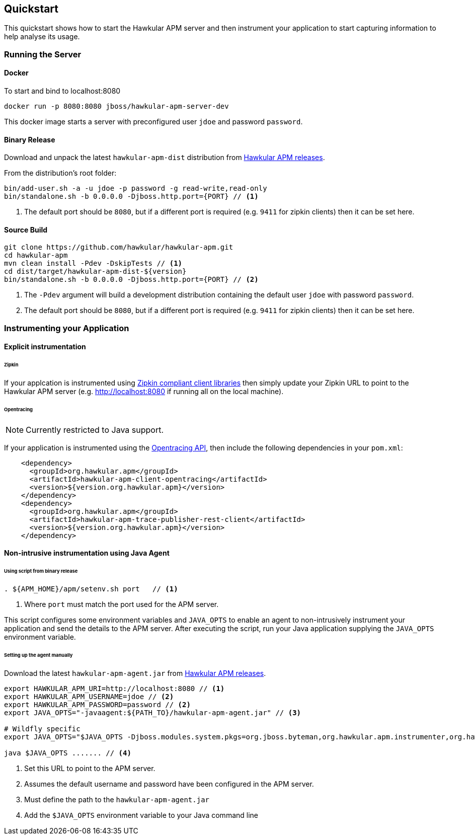 :imagesdir: ../images

Quickstart
----------
This quickstart shows how to start the Hawkular APM server and then instrument your application to start capturing information to help analyse its usage.

=== Running the Server

==== Docker

To start and bind to localhost:8080

[source,shell]
----
docker run -p 8080:8080 jboss/hawkular-apm-server-dev
----

This docker image starts a server with preconfigured user `jdoe` and password `password`.

==== Binary Release

Download and unpack the latest `hawkular-apm-dist` distribution from https://github.com/hawkular/hawkular-apm/releases[Hawkular APM releases].

From the distribution's root folder:

[source,shell]
----
bin/add-user.sh -a -u jdoe -p password -g read-write,read-only
bin/standalone.sh -b 0.0.0.0 -Djboss.http.port={PORT} // <1>
----
<1> The default port should be `8080`, but if a different port is required (e.g. `9411` for zipkin clients) then it can be set here.


==== Source Build

[source,shell]
----
git clone https://github.com/hawkular/hawkular-apm.git
cd hawkular-apm
mvn clean install -Pdev -DskipTests // <1>
cd dist/target/hawkular-apm-dist-${version}
bin/standalone.sh -b 0.0.0.0 -Djboss.http.port={PORT} // <2>
----
<1> The `-Pdev` argument will build a development distribution containing the default user `jdoe` with password `password`.
<2> The default port should be `8080`, but if a different port is required (e.g. `9411` for zipkin clients) then it can be set here.


=== Instrumenting your Application

==== Explicit instrumentation

====== Zipkin

If your applcation is instrumented using http://zipkin.io/pages/existing_instrumentations.html[Zipkin compliant client libraries] then simply update your Zipkin URL to point to the Hawkular APM server (e.g. http://localhost:8080 if running all on the local machine).


====== Opentracing

NOTE: Currently restricted to Java support.

If your application is instrumented using the http://opentracing.io[Opentracing API], then include the following dependencies in your `pom.xml`:

[source,xml]
----
    <dependency>
      <groupId>org.hawkular.apm</groupId>
      <artifactId>hawkular-apm-client-opentracing</artifactId>
      <version>${version.org.hawkular.apm}</version>
    </dependency>
    <dependency>
      <groupId>org.hawkular.apm</groupId>
      <artifactId>hawkular-apm-trace-publisher-rest-client</artifactId>
      <version>${version.org.hawkular.apm}</version>
    </dependency>
----


==== Non-intrusive instrumentation using Java Agent

====== Using script from binary release

[source,shell]
----
. ${APM_HOME}/apm/setenv.sh port   // <1>
----
<1> Where `port` must match the port used for the APM server.

This script configures some environment variables and `JAVA_OPTS` to enable an agent to non-intrusively instrument your application and send the details to the APM server. After executing the script, run your Java application supplying the `JAVA_OPTS` environment variable.

====== Setting up the agent manually

Download the latest `hawkular-apm-agent.jar` from https://github.com/hawkular/hawkular-apm/releases[Hawkular APM releases].

[source,shell]
----
export HAWKULAR_APM_URI=http://localhost:8080 // <1>
export HAWKULAR_APM_USERNAME=jdoe // <2>
export HAWKULAR_APM_PASSWORD=password // <2>
export JAVA_OPTS="-javaagent:${PATH_TO}/hawkular-apm-agent.jar" // <3>

# Wildfly specific
export JAVA_OPTS="$JAVA_OPTS -Djboss.modules.system.pkgs=org.jboss.byteman,org.hawkular.apm.instrumenter,org.hawkular.apm.client.collector"

java $JAVA_OPTS ....... // <4>
----

<1> Set this URL to point to the APM server.
<2> Assumes the default username and password have been configured in the APM server.
<3> Must define the path to the `hawkular-apm-agent.jar`
<4> Add the `$JAVA_OPTS` environment variable to your Java command line




